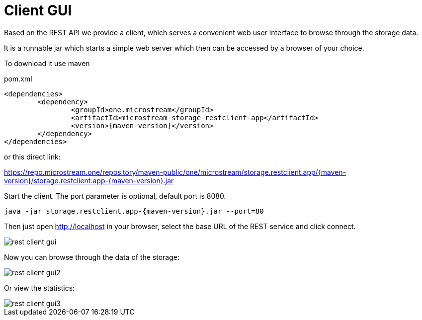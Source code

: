 = Client GUI

Based on the REST API we provide a client, which serves a convenient web user interface to browse through the storage data.

It is a runnable jar which starts a simple web server which then can be accessed by a browser of your choice.

To download it use maven

[source, xml, title="pom.xml", subs=attributes+]
----
<dependencies>
	<dependency>
		<groupId>one.microstream</groupId>
		<artifactId>microstream-storage-restclient-app</artifactId>
		<version>{maven-version}</version>
	</dependency>
</dependencies>
----

or this direct link:

https://repo.microstream.one/repository/maven-public/one/microstream/storage.restclient.app/{maven-version}/storage.restclient.app-{maven-version}.jar

Start the client.
The port parameter is optional, default port is 8080.

[source, text, subs=attributes+]
----
java -jar storage.restclient.app-{maven-version}.jar --port=80
----

Then just open http://localhost in your browser, select the base URL of the REST service and click connect.

image::rest-client-gui.png[]

Now you can browse through the data of the storage:

image::rest-client-gui2.png[]

Or view the statistics:

image::rest-client-gui3.png[]

